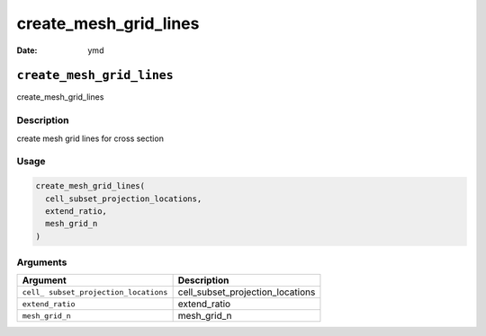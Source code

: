 ======================
create_mesh_grid_lines
======================

:Date: ymd

``create_mesh_grid_lines``
==========================

create_mesh_grid_lines

Description
-----------

create mesh grid lines for cross section

Usage
-----

.. code:: r

   create_mesh_grid_lines(
     cell_subset_projection_locations,
     extend_ratio,
     mesh_grid_n
   )

Arguments
---------

+-------------------------------+--------------------------------------+
| Argument                      | Description                          |
+===============================+======================================+
| ``cell_                       | cell_subset_projection_locations     |
| subset_projection_locations`` |                                      |
+-------------------------------+--------------------------------------+
| ``extend_ratio``              | extend_ratio                         |
+-------------------------------+--------------------------------------+
| ``mesh_grid_n``               | mesh_grid_n                          |
+-------------------------------+--------------------------------------+
